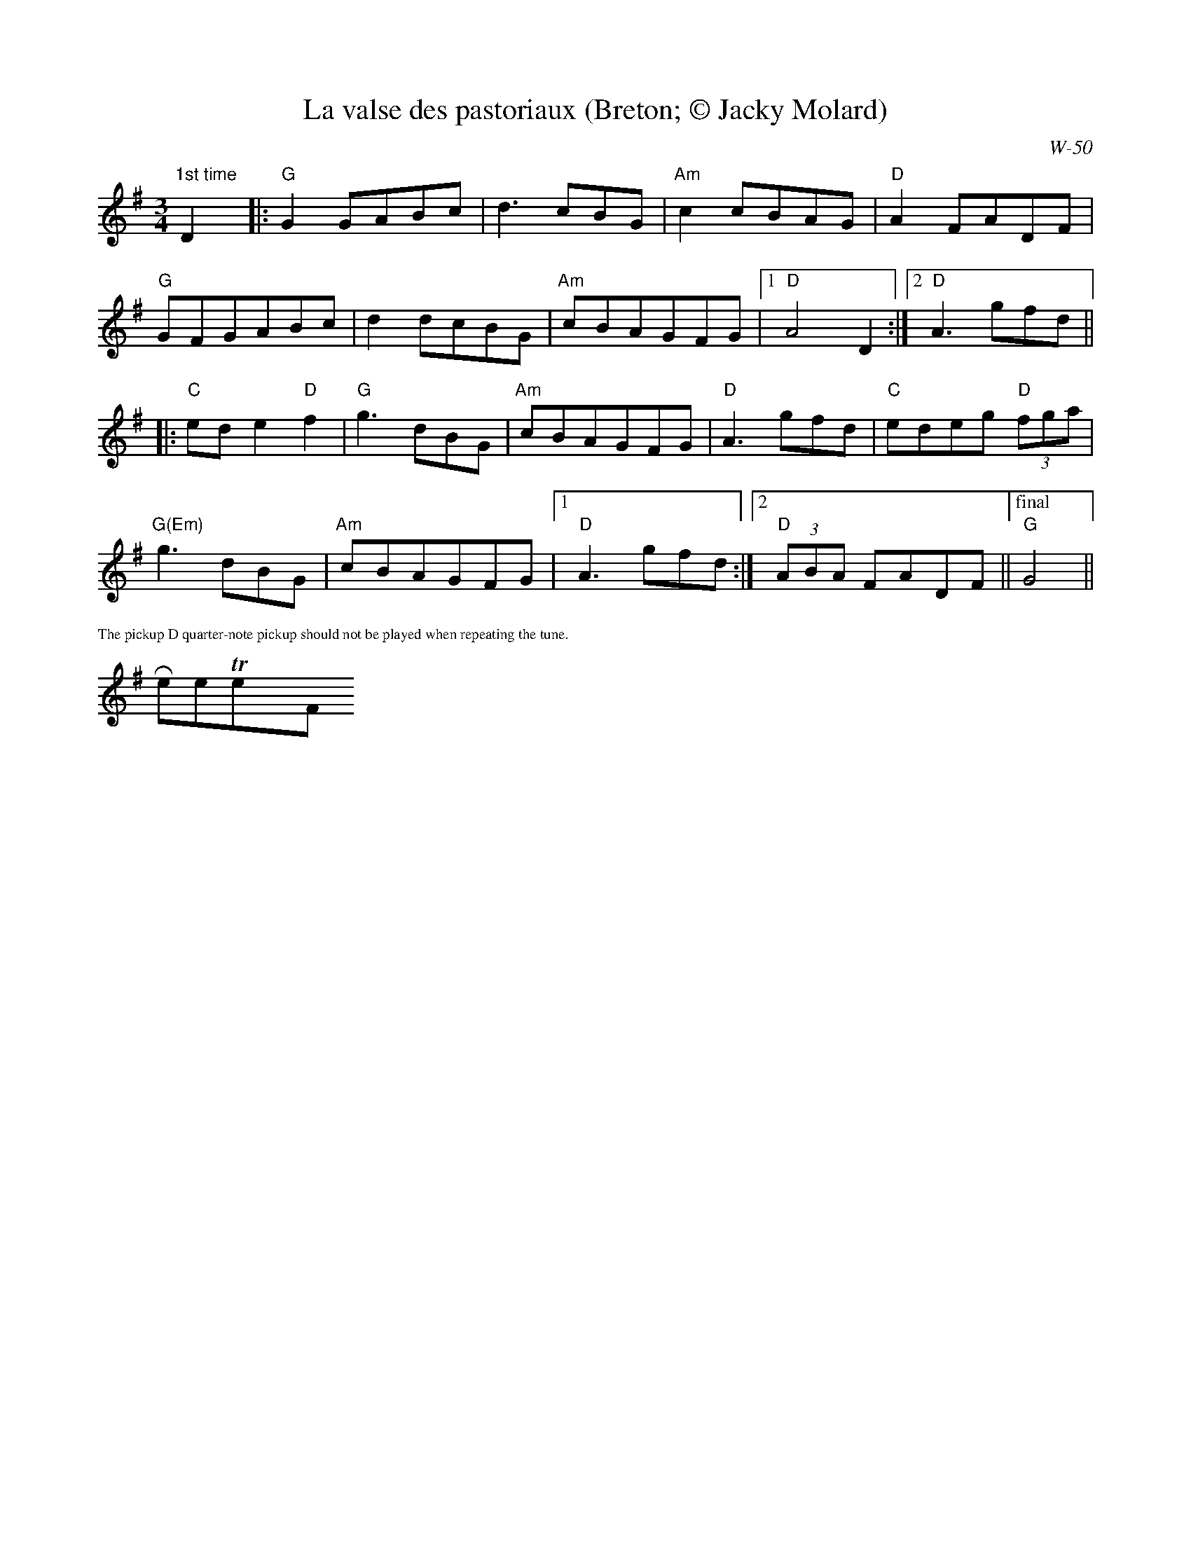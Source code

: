 X:1
T:La valse des pastoriaux (Breton; \251 Jacky Molard)
C:W-50
M:3/4
L:1/8                        % length of shortest note
K:G
"1st time"D2y10|:"G"G2 GABc|d3 cBG|"Am"c2 cBAG|"D"A2 FADF|
"G"GFGABc|d2 dcBG|"Am"cBAGFG|[1"D"A4D2:|[2"D"A3 gfd||
|:"C"ede2"D"f2|"G"g3dBG|"Am"cBAGFG|"D"A3gfd|"C"edeg "D"(3fga|
"G(Em)"g3 dBG|"Am"cBAGFG|[1"D"A3gfd:|[2"D"(3ABA FADF||["final""G"G4||
%%textfont       Times-Roman 10.0
%%text The pickup D quarter-note pickup should not be played when repeating the tune.
$RestoreTextFont
